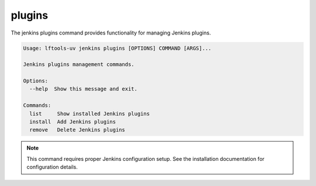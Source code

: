 .. SPDX-FileCopyrightText: 2025 The Linux Foundation
..
.. SPDX-License-Identifier: EPL-1.0

*******
plugins
*******

The jenkins plugins command provides functionality for managing Jenkins plugins.

.. code-block:: text

   Usage: lftools-uv jenkins plugins [OPTIONS] COMMAND [ARGS]...

   Jenkins plugins management commands.

   Options:
     --help  Show this message and exit.

   Commands:
     list     Show installed Jenkins plugins
     install  Add Jenkins plugins
     remove   Delete Jenkins plugins

.. note::
   This command requires proper Jenkins configuration setup.
   See the installation documentation for configuration details.
